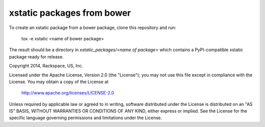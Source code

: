===========================
xstatic packages from bower
===========================

To create an xstatic package from a bower package, clone this repository
and run:

   tox -e xstatic <name of bower package>

The result should be a directory in `xstatic_packages/<name of package>`
which contains a PyPI-compatible xstatic package ready for release.




Copyright 2014, Rackspace, US, Inc.

Licensed under the Apache License, Version 2.0 (the "License");
you may not use this file except in compliance with the License.
You may obtain a copy of the License at

   http://www.apache.org/licenses/LICENSE-2.0

Unless required by applicable law or agreed to in writing, software
distributed under the License is distributed on an "AS IS" BASIS,
WITHOUT WARRANTIES OR CONDITIONS OF ANY KIND, either express or implied.
See the License for the specific language governing permissions and
limitations under the License.
